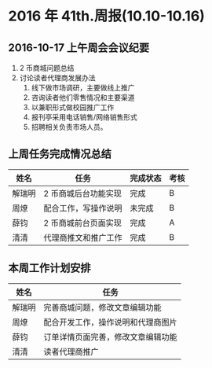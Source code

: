 * 2016 年 41th.周报(10.10-10.16)
** 2016-10-17 上午周会会议纪要
1. 2 币商城问题总结
2. 讨论读者代理商发展办法
   1. 线下做市场调研，主要做线上推广
   2. 咨询读者他们零售情况和主要渠道
   3. 以兼职形式做校园推广工作
   4. 报刊亭采用电话销售/网络销售形式
   5. 招聘相关负责市场人员。
** 上周任务完成情况总结
| 姓名   | 任务                 | 完成状态 | 考核 |
|--------+----------------------+----------+------|
| 解瑞明 | 2 币商城后台功能实现 | 完成     | B    |
| 周燎   | 配合工作，写操作说明 | 未完成   | B    |
| 薛钧   | 2 币商城前台页面实现 | 完成     | A    |
| 清清   | 代理商推文和推广工作 | 完成     | B    |
** 本周工作计划安排
| 姓名   | 任务                               |
|--------+------------------------------------|
| 解瑞明 | 完善商城问题，修改文章编辑功能     |
| 周燎   | 配合开发工作，操作说明和代理商图片 |
| 薛钧   | 订单详情页面完善，修改文章编辑功能 |
| 清清   | 读者代理商推广                     |
